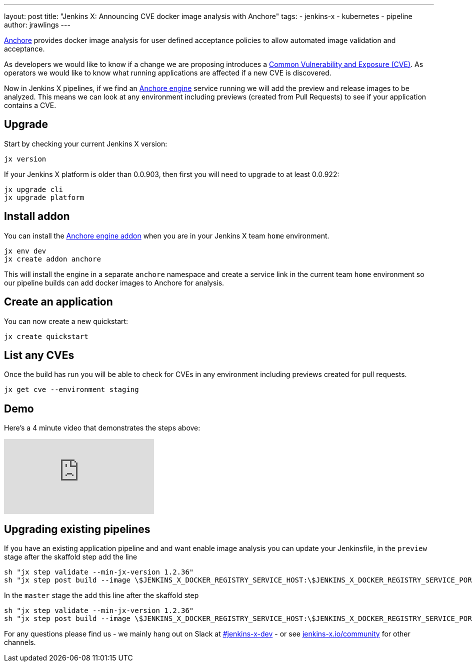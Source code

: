 ---
layout: post
title: "Jenkins X: Announcing CVE docker image analysis with Anchore"
tags:
- jenkins-x
- kubernetes
- pipeline
author: jrawlings
---

link:https://anchore.io/[Anchore] provides docker image analysis for user defined acceptance policies to allow automated image validation and acceptance.

As developers we would like to know if a change we are proposing introduces a 
link:https://en.wikipedia.org/wiki/Common_Vulnerabilities_and_Exposures[Common Vulnerability and Exposure (CVE)].
As operators we would like to know what running applications are affected if a new CVE is discovered.  

Now in Jenkins X pipelines, if we find an 
link:https://anchore.com/engine/[Anchore engine] service running we will add the preview and release images to be analyzed.
This means we can look at any environment including previews (created from Pull Requests) 
to see if your application contains a CVE.

== Upgrade

Start by checking your current Jenkins X version:

[source, bash]
----
jx version
----

If your Jenkins X platform is older than 0.0.903, then first you will need to upgrade to at least 0.0.922:

[source, bash]
----
jx upgrade cli
jx upgrade platform
----

== Install addon

You can install the 
link:https://hub.kubeapps.com/charts/stable/anchore-engine[Anchore engine addon] 
when you are in your Jenkins X team `home` environment.

[source, bash]
----
jx env dev
jx create addon anchore
----

This will install the engine in a separate `anchore` namespace 
and create a service link in the current team `home` environment
so our pipeline builds can add docker images to Anchore for analysis.

== Create an application

You can now create a new quickstart:

[source, bash]
----
jx create quickstart
----

== List any CVEs

Once the build has run you will be able to check for CVEs in any environment including previews created for pull requests.

[source, bash]
----
jx get cve --environment staging
----

== Demo

Here's a 4 minute video that demonstrates the steps above:

video::rB8Sw0FqCQk[youtube]

== Upgrading existing pipelines

If you have an existing application pipeline and and want enable image analysis you can update your Jenkinsfile,
in the `preview` stage after the skaffold step add the line

[source, groovy]
----
sh "jx step validate --min-jx-version 1.2.36"
sh "jx step post build --image \$JENKINS_X_DOCKER_REGISTRY_SERVICE_HOST:\$JENKINS_X_DOCKER_REGISTRY_SERVICE_PORT/$ORG/$APP_NAME:$PREVIEW_VERSION"
----

In the `master` stage the add this line after the skaffold step

[source, groovy]
----
sh "jx step validate --min-jx-version 1.2.36"
sh "jx step post build --image \$JENKINS_X_DOCKER_REGISTRY_SERVICE_HOST:\$JENKINS_X_DOCKER_REGISTRY_SERVICE_PORT/$ORG/$APP_NAME:\$(cat VERSION)"
----

For any questions please find us - we mainly hang out on Slack at 
link:https://kubernetes.slack.com/messages/C9LTHT2BB[#jenkins-x-dev] - or see 
link:https://jenkins-x.io/community/[jenkins-x.io/community] for other channels.
